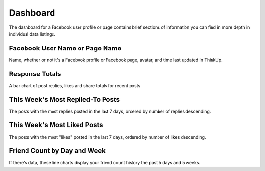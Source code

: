 Dashboard
=========

The dashboard for a Facebook user profile or page contains brief sections of information you can find in more depth in
individual data listings.

Facebook User Name or Page Name
-------------------------------

Name, whether or not it's a Facebook profile or Facebook page, avatar, and time last updated in ThinkUp.

Response Totals
---------------

A bar chart of post replies, likes and share totals for recent posts

This Week's Most Replied-To Posts
---------------------------------

The posts with the most replies posted in the last 7 days, ordered by number of replies descending.

This Week's Most Liked Posts
-----------------------------

The posts with the most "likes" posted in the last 7 days, ordered by number of likes descending.

Friend Count by Day and Week
----------------------------

If there's data, these line charts display your friend count history the past 5 days and 5 weeks.
